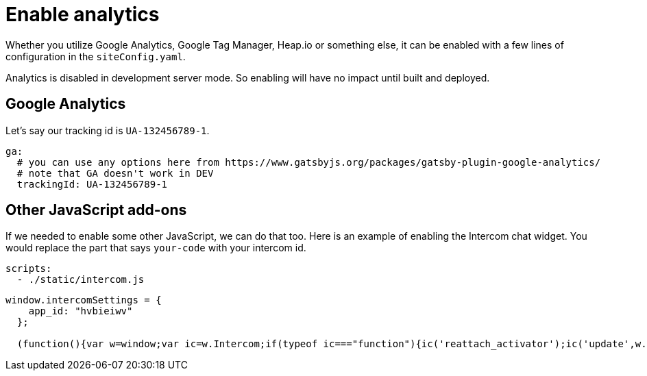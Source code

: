 = Enable analytics

Whether you utilize Google Analytics, Google Tag Manager, Heap.io or something else, it can be enabled with a few lines of configuration in the `siteConfig.yaml`.

Analytics is disabled in development server mode.
So enabling will have no impact until built and deployed.

== Google Analytics

Let's say our tracking id is `UA-132456789-1`.

[source,yaml]
----
ga:
  # you can use any options here from https://www.gatsbyjs.org/packages/gatsby-plugin-google-analytics/
  # note that GA doesn't work in DEV
  trackingId: UA-132456789-1
----

== Other JavaScript add-ons

If we needed to enable some other JavaScript, we can do that too.
Here is an example of enabling the Intercom chat widget.
You would replace the part that says `your-code` with your intercom id.

[source,yaml]
----
scripts:
  - ./static/intercom.js
----

[source,js]
----
window.intercomSettings = {
    app_id: "hvbieiwv"
  };

  (function(){var w=window;var ic=w.Intercom;if(typeof ic==="function"){ic('reattach_activator');ic('update',w.intercomSettings);}else{var d=document;var i=function(){i.c(arguments);};i.q=[];i.c=function(args){i.q.push(args);};w.Intercom=i;var l=function(){var s=d.createElement('script');s.type='text/javascript';s.async=true;s.src='https://widget.intercom.io/widget/your-code';var x=d.getElementsByTagName('script')[0];x.parentNode.insertBefore(s,x);};if(d.readyState === 'complete'){l()} else {if(w.attachEvent){w.attachEvent('onload',l);}else{w.addEventListener('load',l,false);}}}})();
----
